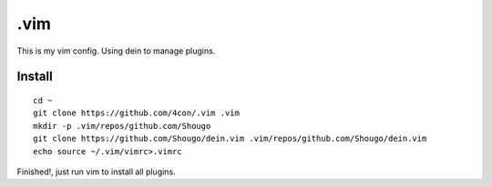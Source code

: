 .vim
#####

This is my vim config. Using dein to manage plugins.

Install
=======

::

  cd ~
  git clone https://github.com/4con/.vim .vim
  mkdir -p .vim/repos/github.com/Shougo
  git clone https://github.com/Shougo/dein.vim .vim/repos/github.com/Shougo/dein.vim
  echo source ~/.vim/vimrc>.vimrc

Finished!, just run vim to install all plugins.

